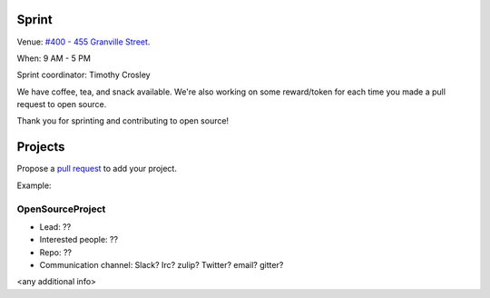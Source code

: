 .. _sprint:

Sprint
======

Venue: `#400 - 455 Granville Street
<https://www.google.com/maps/place/455+Granville+St,+Vancouver,+BC+V6C+1T1,+Canada>`_.

When: 9 AM - 5 PM

Sprint coordinator: Timothy Crosley

We have coffee, tea, and snack available. We're also working on some reward/token
for each time you made a pull request to open source.

Thank you for sprinting and contributing to open source!

Projects
========

Propose a `pull request <https://github.com/pycascades/welcome-wagon-2018>`_ to
add your project.

Example:

OpenSourceProject
-----------------

* Lead: ??

* Interested people: ??

* Repo: ??

* Communication channel: Slack? Irc? zulip? Twitter? email? gitter?

<any additional info>

